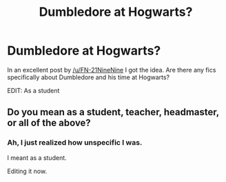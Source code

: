 #+TITLE: Dumbledore at Hogwarts?

* Dumbledore at Hogwarts?
:PROPERTIES:
:Author: Skeletickles
:Score: 9
:DateUnix: 1477417682.0
:DateShort: 2016-Oct-25
:FlairText: Request
:END:
In an excellent post by [[/u/FN-21NineNine]] I got the idea. Are there any fics specifically about Dumbledore and his time at Hogwarts?

EDIT: As a student


** Do you mean as a student, teacher, headmaster, or all of the above?
:PROPERTIES:
:Author: Freshenstein
:Score: 3
:DateUnix: 1477443328.0
:DateShort: 2016-Oct-26
:END:

*** Ah, I just realized how unspecific I was.

I meant as a student.

Editing it now.
:PROPERTIES:
:Author: Skeletickles
:Score: 2
:DateUnix: 1477443858.0
:DateShort: 2016-Oct-26
:END:
